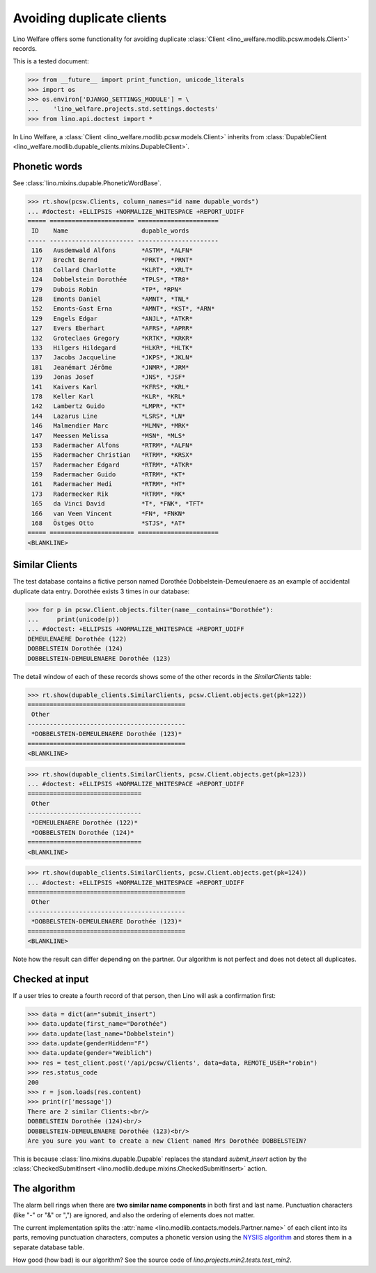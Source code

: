 .. _welfare.tested.dupe_clients:

===========================
Avoiding duplicate clients
===========================

Lino Welfare offers some functionality for avoiding duplicate 
:class:`Client <lino_welfare.modlib.pcsw.models.Client>` records.


..  This document is part of the test suite.  To test only this
  document, run::

    $ python setup.py test -s tests.DocsTests.test_dupable

This is a tested document:

>>> from __future__ import print_function, unicode_literals
>>> import os
>>> os.environ['DJANGO_SETTINGS_MODULE'] = \
...    'lino_welfare.projects.std.settings.doctests'
>>> from lino.api.doctest import *


In Lino Welfare, a :class:`Client
<lino_welfare.modlib.pcsw.models.Client>` inherits from
:class:`DupableClient
<lino_welfare.modlib.dupable_clients.mixins.DupableClient>`.


Phonetic words
--------------

See :class:`lino.mixins.dupable.PhoneticWordBase`.

>>> rt.show(pcsw.Clients, column_names="id name dupable_words")
... #doctest: +ELLIPSIS +NORMALIZE_WHITESPACE +REPORT_UDIFF
===== ======================= ======================
 ID    Name                    dupable_words
----- ----------------------- ----------------------
 116   Ausdemwald Alfons       *ASTM*, *ALFN*
 177   Brecht Bernd            *PRKT*, *PRNT*
 118   Collard Charlotte       *KLRT*, *XRLT*
 124   Dobbelstein Dorothée    *TPLS*, *TR0*
 179   Dubois Robin            *TP*, *RPN*
 128   Emonts Daniel           *AMNT*, *TNL*
 152   Emonts-Gast Erna        *AMNT*, *KST*, *ARN*
 129   Engels Edgar            *ANJL*, *ATKR*
 127   Evers Eberhart          *AFRS*, *APRR*
 132   Groteclaes Gregory      *KRTK*, *KRKR*
 133   Hilgers Hildegard       *HLKR*, *HLTK*
 137   Jacobs Jacqueline       *JKPS*, *JKLN*
 181   Jeanémart Jérôme        *JNMR*, *JRM*
 139   Jonas Josef             *JNS*, *JSF*
 141   Kaivers Karl            *KFRS*, *KRL*
 178   Keller Karl             *KLR*, *KRL*
 142   Lambertz Guido          *LMPR*, *KT*
 144   Lazarus Line            *LSRS*, *LN*
 146   Malmendier Marc         *MLMN*, *MRK*
 147   Meessen Melissa         *MSN*, *MLS*
 153   Radermacher Alfons      *RTRM*, *ALFN*
 155   Radermacher Christian   *RTRM*, *KRSX*
 157   Radermacher Edgard      *RTRM*, *ATKR*
 159   Radermacher Guido       *RTRM*, *KT*
 161   Radermacher Hedi        *RTRM*, *HT*
 173   Radermecker Rik         *RTRM*, *RK*
 165   da Vinci David          *T*, *FNK*, *TFT*
 166   van Veen Vincent        *FN*, *FNKN*
 168   Östges Otto             *STJS*, *AT*
===== ======================= ======================
<BLANKLINE>



Similar Clients
----------------

The test database contains a fictive person named Dorothée
Dobbelstein-Demeulenaere as an example of accidental duplicate data
entry.  Dorothée exists 3 times in our database:

>>> for p in pcsw.Client.objects.filter(name__contains="Dorothée"):
...     print(unicode(p))
... #doctest: +ELLIPSIS +NORMALIZE_WHITESPACE +REPORT_UDIFF
DEMEULENAERE Dorothée (122)
DOBBELSTEIN Dorothée (124)
DOBBELSTEIN-DEMEULENAERE Dorothée (123)

The detail window of each of these records shows some of the other
records in the `SimilarClients` table:

>>> rt.show(dupable_clients.SimilarClients, pcsw.Client.objects.get(pk=122))
===========================================
 Other
-------------------------------------------
 *DOBBELSTEIN-DEMEULENAERE Dorothée (123)*
===========================================
<BLANKLINE>

>>> rt.show(dupable_clients.SimilarClients, pcsw.Client.objects.get(pk=123))
... #doctest: +ELLIPSIS +NORMALIZE_WHITESPACE +REPORT_UDIFF
===============================
 Other
-------------------------------
 *DEMEULENAERE Dorothée (122)*
 *DOBBELSTEIN Dorothée (124)*
===============================
<BLANKLINE>

>>> rt.show(dupable_clients.SimilarClients, pcsw.Client.objects.get(pk=124))
... #doctest: +ELLIPSIS +NORMALIZE_WHITESPACE +REPORT_UDIFF
===========================================
 Other
-------------------------------------------
 *DOBBELSTEIN-DEMEULENAERE Dorothée (123)*
===========================================
<BLANKLINE>

Note how the result can differ depending on the partner.  Our
algorithm is not perfect and does not detect all duplicates. 

Checked at input
----------------

If a user tries to create a fourth record of that person, then Lino
will ask a confirmation first:

>>> data = dict(an="submit_insert")
>>> data.update(first_name="Dorothée")
>>> data.update(last_name="Dobbelstein")
>>> data.update(genderHidden="F")
>>> data.update(gender="Weiblich")
>>> res = test_client.post('/api/pcsw/Clients', data=data, REMOTE_USER="robin")
>>> res.status_code
200
>>> r = json.loads(res.content)
>>> print(r['message'])
There are 2 similar Clients:<br/>
DOBBELSTEIN Dorothée (124)<br/>
DOBBELSTEIN-DEMEULENAERE Dorothée (123)<br/>
Are you sure you want to create a new Client named Mrs Dorothée DOBBELSTEIN?

This is because :class:`lino.mixins.dupable.Dupable` replaces
the standard `submit_insert` action by the :class:`CheckedSubmitInsert
<lino.modlib.dedupe.mixins.CheckedSubmitInsert>` action.


The algorithm
-------------

The alarm bell rings when there are **two similar name components** in
both first and last name. Punctuation characters (like "-" or "&" or
",") are ignored, and also the ordering of elements does not matter.

The current implementation splits the :attr:`name
<lino.modlib.contacts.models.Partner.name>` of each client into its parts,
removing punctuation characters, computes a phonetic version using the
`NYSIIS algorithm
<https://en.wikipedia.org/wiki/New_York_State_Identification_and_Intelligence_System>`_
and stores them in a separate database table.

How good (how bad) is our algorithm? See the source code of
`lino.projects.min2.tests.test_min2`.
